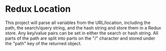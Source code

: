 * Redux Location

This project will parse all variables from the URL/location, including the path, the search/query string, and the hash string and store them in a Redux store. Any key/value pairs can be set in either the search or hash string. All parts of the path are split into parts on the "/" character and stored under the "path" key of the returned object.
